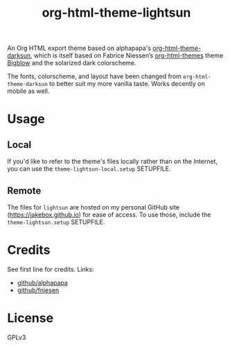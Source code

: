 #+TITLE: org-html-theme-lightsun

An Org HTML export theme based on alphapapa's [[https://github.com/alphapapa/org-html-theme-darksun][org-html-theme-darksun]], which is itself based on Fabrice Niessen’s [[https://github.com/fniessen/org-html-themes][org-html-themes]] theme [[https://github.com/fniessen/org-html-themes][Bigblow]] and the solarized dark colorscheme.

The fonts, colorscheme, and layout have been changed from ~org-html-theme-darksun~ to better suit my more vanilla taste. Works decently on mobile as well.

* Usage
** Local
If you'd like to refer to the theme's files locally rather than on the Internet, you can use the ~theme-lightsun-local.setup~ SETUPFILE.
** Remote
The files for ~lightsun~ are hosted on my personal GitHub site ([[https://jakebox.github.io]]) for ease of access. To use those, include the ~theme-lightsun.setup~ SETUPFILE.

* Credits
See first line for credits. Links:
+ [[https://github.com/alphapapa][github/alphapapa]]
+ [[https://github.com/fniessen][github/fniesen]]

* License
GPLv3

